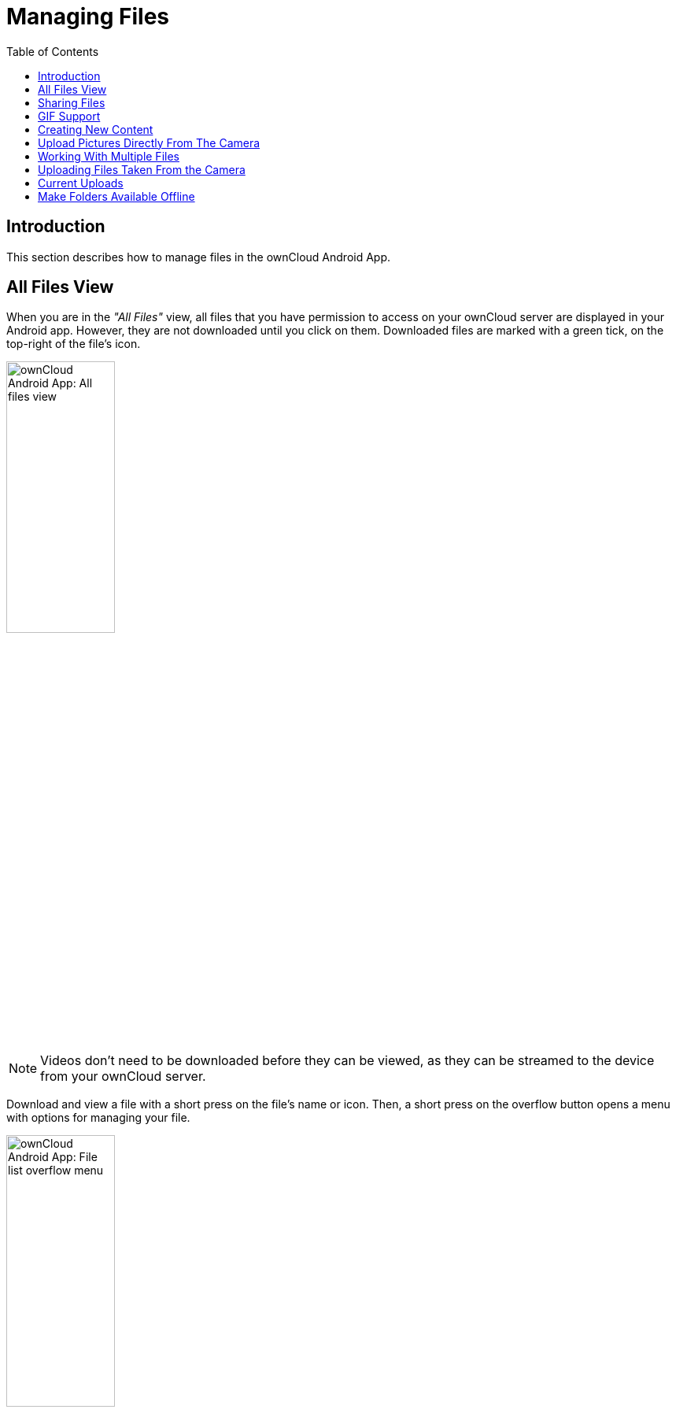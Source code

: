 = Managing Files
:toc: right

:app-name: ownCloud Android App

== Introduction

This section describes how to manage files in the {app-name}.

== All Files View

When you are in the _"All Files"_ view, all files that you have permission to access on your ownCloud server are displayed in your Android app. However, they are not downloaded until you click on them. Downloaded files are marked with a green tick, on the top-right of the file's icon.

image:files/android-all-files-view.jpg[{app-name}: All files view, width=40%,pdfwidth=40%]

NOTE: Videos don’t need to be downloaded before they can be viewed, as they can be streamed to the device from your ownCloud server.

Download and view a file with a short press on the file's name or icon. Then, a short press on the overflow button opens a menu with options for managing your file.

image:files/android-file-overflow-menu.jpg[{app-name}: File list overflow menu, width=40%,pdfwidth=40%]

When you are on your main Files page and you long press on any file or folder a list of options appears, which you can see in the image below. Some of them appear in the top bar. The ones that don't fit in the top bar, appear in the list of options when pressing the overflow button.

image:files/android-file-list-overflow-menu.jpg[{app-name}: File overflow menu, width=40%,pdfwidth=40%]

NOTE: The file size values differ depending on the client you are using. Some operating systems like iOS and macOS use the decimal system (power of 10) where 1kB or one kilobyte consists of 1000 bytes, while Linux, Android and Windows use the binary system (power of 2) where 1KB consists of 1024 bytes and is called a kibibyte. So no reason to worry if you see different file sizes in ownCloud Web and on your mobile device.

== Sharing Files

You can share with other ownCloud users and groups, and create public or private share links.

NOTE: Multiple public links per/file is only available with ownCloud X.

To share a file, you first need to either:

1.  Long-click its name, and click the btn:[share] icon at the top of the screen
2.  Click its name and then click the btn:[share] icon at the top of the screen

The dialog which appears shows a list of users and groups with whom the file is already shared, as well as a list of one or more public links.

image:files/multiple_share_link.png[{app-name}: File and folder share settings, width=40%,pdfwidth=40%]

From here you can:

- Share one link to the file with users of the same ownCloud server
- Share the file with one or more users and groups
- Share one or more links to the file via a range of options
- Enable password protection
- Set a share expiration date

To create a private link, click the btn:[link] icon on the right of the file name.

NOTE: Private link is available from ownCloud X.

To share the file with a new user or group, click the btn:[plus sign] next to _"Users and Groups"_, where you will be able to find and add them to the share list. After a user or group has been added, you can adjust the editing and on-sharing options available for them.

NOTE: If your ownCloud server administrator has enabled username auto-completion, when you start typing user or group names they will auto-complete.

You can create a Federated Share Link by entering the username and remote URL of the person you want to share with in this format: `user@domain.com`. You don't have to guess; the Personal page in the ownCloud Web GUI tells the exact Federated Cloud ID. Just ask them to copy and paste and send it to you.

image:files/android-14.png[{app-name}: Share file with dialog, width=50%,pdfwidth=50%]

To create a public link, click the btn:[plus symbol] next to _"Public Links"_. This will display the options available for that link, including _"Allow editing"_, _"Password"_, and _"Expiration"_. After the options have been suitably configured, click btn:[Save] to create the link.
If you do not want to create the public link, click btn:[Cancel].

== GIF Support

If you upload animated GIFs, when viewing them, they will be animated and not render as a still image, as in the example GIF below.

image:files/gif-support-owncloud-android-app.png[View animated GIFs in the ownCloud Android app., width=40%,pdfwidth=40%]

== Creating New Content

To add new content to your ownCloud server, whether files, folders, or content from other apps, click the blue button at the bottom right to expose the btn:[Upload] and btn:[New folder] buttons.

Then, use the btn:[Upload] button to add files to your ownCloud account from your Android filesystem, from other apps, or from every storage attached to your device

image:files/android-4.png[{app-name}: Upload content, width=40%,pdfwidth=40%]

Click the btn:[overflow button] at the top right (that's the one with three vertical dots) to open a user menu. btn:[Grid view] toggles between grid and list view. btn:[Refresh account] syncs with the server, and btn:[Sort] gives you the option to sort your files by date, or alphabetically.

image:files/android-6.png[{app-name}: User overflow menu, width=40%,pdfwidth=40%]

== Upload Pictures Directly From The Camera

[cols="^33%,^33%,^33%",options="header"]
|===
| Step 1
| Step 2
| Step 3
a| image::files/share-from-camera-owncloud-android-app-step-1.png[Uploading pictures directly from the camera in the ownCloud Android app - step 1, width=80%,pdfwidth=80%]
a| image:files/share-from-camera-owncloud-android-app-step-2.png[Uploading pictures directly from the camera in the ownCloud Android app - step 2, width=80%,pdfwidth=80%]
a| image:files/share-from-camera-owncloud-android-app-step-3.jpg[Uploading pictures directly from the camera in the ownCloud Android app - step 3, width=80%,pdfwidth=80%]
|===

Images can be uploaded directly from the camera. To do so, similar to uploading a file or creating a new folder, when viewing all files, click the btn:[Plus] icon, then the btn:[Upload] button in the popup list (which is the first icon). From there, under btn:[Upload to ownCloud], click btn:[Picture from camera]. The camera app will then start, and the picture that you take can be directly uploaded to your ownCloud server.

== Working With Multiple Files

The Android application can perform some operations on multiple files simultaneously, such as refreshing and deleting. To select multiple files, long select the first file that you want to work with; you will see a checkbox appear on the far right-hand side. After that, check the checkbox next to all the other files that you want to perform the same operation on, and then perform the operation.

image:files/select-multiple-files.png[{app-name}: Select multiple files, width=40%,pdfwidth=40%]

== Uploading Files Taken From the Camera

Pictures and videos can be uploaded from your smartphone after choosing the folder where they are stored. To specify where they are located, in the _"Settings"_ options, under xref:settings.adoc#camera-uploads[Camera uploads], enable one of _"Picture uploads"_ or _"Video uploads"_. After that, a further option called _"Camera folder"_ will become visible, as in the screenshot below.

image:files/specify-camera-folder.png[{app-name}: Specify camera folder, width=40%,pdfwidth=40%]

== Current Uploads

The Uploads page displays the status of files currently uploading, a list of your recently uploaded files, and a Retry option for any failed uploads. If credentials to access the file have changed, you'll see a credentials error. Tap the file to retry, and you'll get a login screen to enter the new credentials.

If the upload fails because you're trying to upload to a folder that you do not have permission to access, you will see a _"Permissions error"_. Change the permissions on the folder and retry the upload, or cancel and then upload the file to a different folder.

image:files/current-uploads.png[ownCloud Android app — Current Uploads view, width=40%,pdfwidth=40%]

== Make Folders Available Offline

Folders can be made available for when no internet or mobile connectivity is available. Doing so caches a copy of the folder and its contents locally to the device (assuming that sufficient disc space is available). Depending on the number of folders selected for offline availability, how folders are made available offline works slightly differently.

* *A single folder:* When a single folder is selected, click the btn:[More options] menu, which opens a popup menu, and then select the first option, labeled: _"Set as available offline"_. 
* *Multiple folders:* When multiple folders are selected, click the btn:[down arrow] icon near the top of the screen.

When the folders have been cached locally, the icon will change to be a purple circle with a white tick icon in the bottom right-hand corner, as in the screenshot below.

image:files/files_folders_view.png[ownCloud Android app — Files and Folders view, width=40%,pdfwidth=40%]

